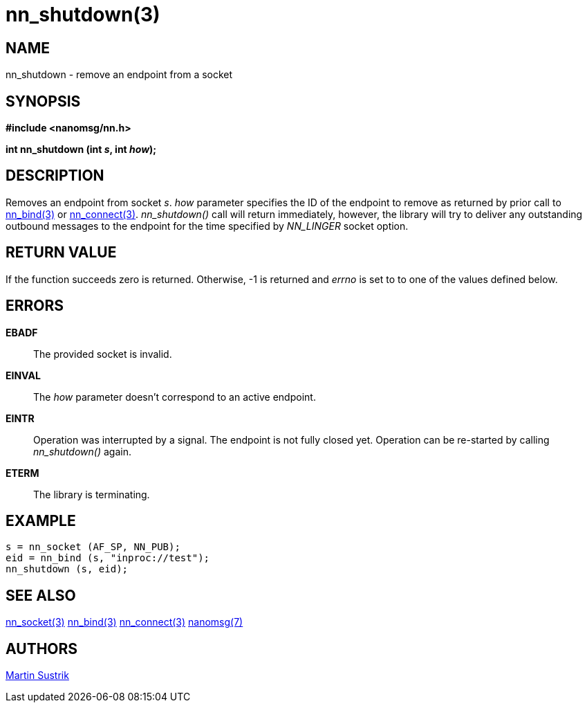 nn_shutdown(3)
==============

NAME
----
nn_shutdown - remove an endpoint from a socket


SYNOPSIS
--------
*#include <nanomsg/nn.h>*

*int nn_shutdown (int 's', int 'how');*


DESCRIPTION
-----------
Removes an endpoint from socket 's'. 'how' parameter specifies the ID of the
endpoint to remove as returned by prior call to <<nn_bind#,nn_bind(3)>> or
<<nn_connect#,nn_connect(3)>>. _nn_shutdown()_ call will return immediately,
however, the library will try to deliver any outstanding outbound messages to
the endpoint for the time specified by _NN_LINGER_ socket option.


RETURN VALUE
------------
If the function succeeds zero is returned. Otherwise, -1 is
returned and 'errno' is set to to one of the values defined below.


ERRORS
------
*EBADF*::
The provided socket is invalid.
*EINVAL*::
The 'how' parameter doesn't correspond to an active endpoint.
*EINTR*::
Operation was interrupted by a signal. The endpoint is not fully closed yet.
Operation can be re-started by calling _nn_shutdown()_ again.
*ETERM*::
The library is terminating.


EXAMPLE
-------

----
s = nn_socket (AF_SP, NN_PUB);
eid = nn_bind (s, "inproc://test");
nn_shutdown (s, eid);
----


SEE ALSO
--------
<<nn_socket#,nn_socket(3)>>
<<nn_bind#,nn_bind(3)>>
<<nn_connect#,nn_connect(3)>>
<<nanomsg#,nanomsg(7)>>

AUTHORS
-------
link:mailto:sustrik@250bpm.com[Martin Sustrik]

